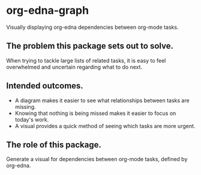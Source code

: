 * org-edna-graph
Visually displaying org-edna dependencies between org-mode tasks.

** The problem this package sets out to solve.
When trying to tackle large lists of related tasks, it is easy to feel overwhelmed and uncertain regarding what to do next.

** Intended outcomes.
- A diagram makes it easier to see what relationships between tasks are missing.
- Knowing that nothing is being missed makes it easier to focus on today's work.
- A visual provides a quick method of seeing which tasks are more urgent.

** The role of this package.
Generate a visual for dependencies between org-mode tasks, defined by org-edna.

